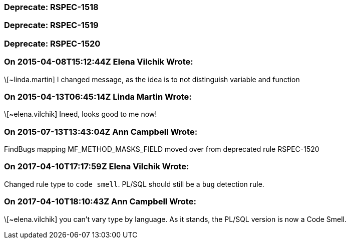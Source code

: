=== Deprecate: RSPEC-1518

=== Deprecate: RSPEC-1519

=== Deprecate: RSPEC-1520

=== On 2015-04-08T15:12:44Z Elena Vilchik Wrote:
\[~linda.martin] I changed message, as the idea is to not distinguish variable and function

=== On 2015-04-13T06:45:14Z Linda Martin Wrote:
\[~elena.vilchik] Ineed, looks good to me now!

=== On 2015-07-13T13:43:04Z Ann Campbell Wrote:
FindBugs mapping MF_METHOD_MASKS_FIELD moved over from deprecated rule RSPEC-1520

=== On 2017-04-10T17:17:59Z Elena Vilchik Wrote:
Changed rule type to ``++code smell++``. PL/SQL should still be a ``++bug++`` detection rule.

=== On 2017-04-10T18:10:43Z Ann Campbell Wrote:
\[~elena.vilchik] you can't vary type by language. As it stands, the PL/SQL version is now a Code Smell.

